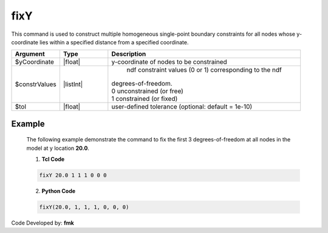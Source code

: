 fixY
^^^^

This command is used to construct multiple homogeneous single-point boundary constraints for all nodes whose y-coordinate lies within a specified distance from a specified coordinate.

.. function:: fixY $xCoordinate (ndf $ConstrValues) <-tol $tol>

.. csv-table:: 
   :header: "Argument", "Type", "Description"
   :widths: 10, 10, 40

   $yCoordinate, |float|, y-coordinate of nodes to be constrained
   $constrValues, |listInt|, " | ndf constraint values (0 or 1) corresponding to the ndf 
   | degrees-of-freedom.
   | 0 unconstrained (or free)
   | 1 constrained (or fixed) "
   $tol, |float|, user-defined tolerance (optional: default = 1e-10)

Example
-------

   The following example demonstrate the command to fix the first 3 degrees-of-freedom at all nodes in the model at y location **20.0**.

   1. **Tcl Code**

   .. code-block:: none

      fixY 20.0 1 1 1 0 0 0 

   2. **Python Code**

   .. code-block:: none

      fixY(20.0, 1, 1, 1, 0, 0, 0)

Code Developed by: **fmk**
